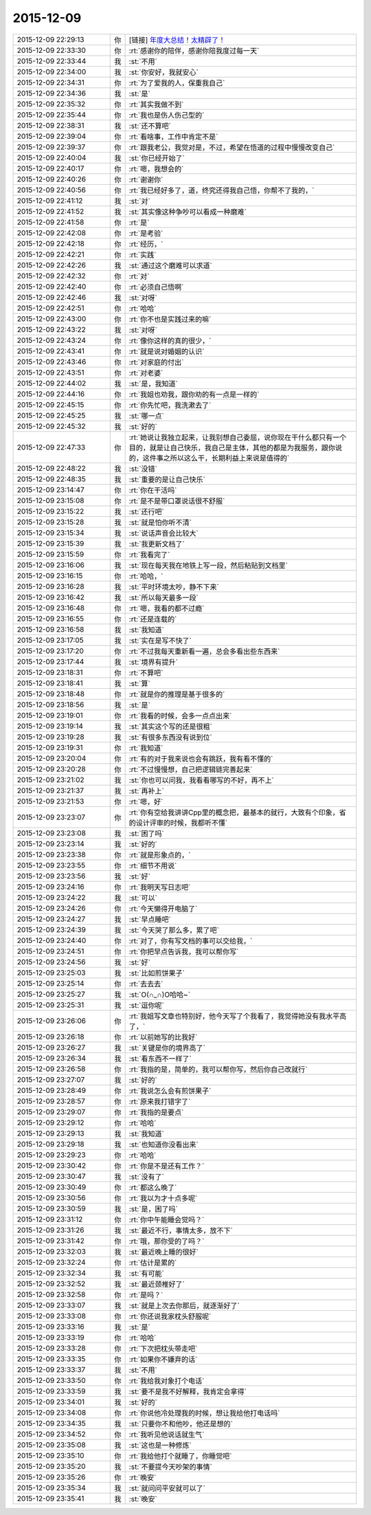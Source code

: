 2015-12-09
-------------

.. list-table::
   :widths: 25, 1, 60

   * - 2015-12-09 22:29:13
     - 你
     - [链接] `年度大总结！太精辟了！ <http://mp.weixin.qq.com/s?__biz=MzA5NDUzMTYzMw==&mid=400976481&idx=1&sn=bf58d65248cd48c293fdf4f121c6fd93&scene=1&srcid=1209bJCyl5Tgoo1CIKPsXU1M#rd>`_
   * - 2015-12-09 22:33:30
     - 你
     - :rt:`感谢你的陪伴，感谢你陪我度过每一天`
   * - 2015-12-09 22:33:44
     - 我
     - :st:`不用`
   * - 2015-12-09 22:34:00
     - 我
     - :st:`你安好，我就安心`
   * - 2015-12-09 22:34:31
     - 你
     - :rt:`为了爱我的人，保重我自己`
   * - 2015-12-09 22:34:36
     - 我
     - :st:`是`
   * - 2015-12-09 22:35:32
     - 你
     - :rt:`其实我做不到`
   * - 2015-12-09 22:35:44
     - 你
     - :rt:`我也是伤人伤己型的`
   * - 2015-12-09 22:38:31
     - 我
     - :st:`还不算吧`
   * - 2015-12-09 22:39:04
     - 你
     - :rt:`看啥事，工作中肯定不是`
   * - 2015-12-09 22:39:37
     - 你
     - :rt:`跟我老公，我觉对是，不过，希望在悟道的过程中慢慢改变自己`
   * - 2015-12-09 22:40:04
     - 我
     - :st:`你已经开始了`
   * - 2015-12-09 22:40:17
     - 你
     - :rt:`嗯，我想会的`
   * - 2015-12-09 22:40:26
     - 你
     - :rt:`谢谢你`
   * - 2015-12-09 22:40:56
     - 你
     - :rt:`我已经好多了，道，终究还得我自己悟，你帮不了我的，`
   * - 2015-12-09 22:41:12
     - 我
     - :st:`对`
   * - 2015-12-09 22:41:52
     - 我
     - :st:`其实像这种争吵可以看成一种磨难`
   * - 2015-12-09 22:41:58
     - 你
     - :rt:`是`
   * - 2015-12-09 22:42:08
     - 你
     - :rt:`是考验`
   * - 2015-12-09 22:42:18
     - 你
     - :rt:`经历，`
   * - 2015-12-09 22:42:21
     - 你
     - :rt:`实践`
   * - 2015-12-09 22:42:26
     - 我
     - :st:`通过这个磨难可以求道`
   * - 2015-12-09 22:42:32
     - 你
     - :rt:`对`
   * - 2015-12-09 22:42:40
     - 你
     - :rt:`必须自己悟啊`
   * - 2015-12-09 22:42:46
     - 我
     - :st:`对呀`
   * - 2015-12-09 22:42:51
     - 你
     - :rt:`哈哈`
   * - 2015-12-09 22:43:00
     - 你
     - :rt:`你不也是实践过来的嘛`
   * - 2015-12-09 22:43:22
     - 我
     - :st:`对呀`
   * - 2015-12-09 22:43:24
     - 你
     - :rt:`像你这样的真的很少，`
   * - 2015-12-09 22:43:41
     - 你
     - :rt:`就是说对婚姻的认识`
   * - 2015-12-09 22:43:46
     - 你
     - :rt:`对家庭的付出`
   * - 2015-12-09 22:43:51
     - 你
     - :rt:`对老婆`
   * - 2015-12-09 22:44:02
     - 我
     - :st:`是，我知道`
   * - 2015-12-09 22:44:16
     - 你
     - :rt:`我姐也劝我，跟你劝的有一点是一样的`
   * - 2015-12-09 22:45:15
     - 你
     - :rt:`你先忙吧，我洗漱去了`
   * - 2015-12-09 22:45:25
     - 我
     - :st:`哪一点`
   * - 2015-12-09 22:45:32
     - 我
     - :st:`好的`
   * - 2015-12-09 22:47:33
     - 你
     - :rt:`她说让我独立起来，让我别想自己委屈，说你现在干什么都只有一个目的，就是让自己快乐，我自己是主体，其他的都是为我服务，跟你说的，这件事之所以这么干，长期利益上来说是值得的`
   * - 2015-12-09 22:48:22
     - 我
     - :st:`没错`
   * - 2015-12-09 22:48:35
     - 我
     - :st:`重要的是让自己快乐`
   * - 2015-12-09 23:14:47
     - 你
     - :rt:`你在干活吗`
   * - 2015-12-09 23:15:08
     - 你
     - :rt:`是不是带口罩说话很不舒服`
   * - 2015-12-09 23:15:22
     - 我
     - :st:`还行吧`
   * - 2015-12-09 23:15:28
     - 我
     - :st:`就是怕你听不清`
   * - 2015-12-09 23:15:34
     - 我
     - :st:`说话声音会比较大`
   * - 2015-12-09 23:15:39
     - 我
     - :st:`我更新文档了`
   * - 2015-12-09 23:15:59
     - 你
     - :rt:`我看完了`
   * - 2015-12-09 23:16:06
     - 我
     - :st:`现在每天我在地铁上写一段，然后粘贴到文档里`
   * - 2015-12-09 23:16:15
     - 你
     - :rt:`哈哈，`
   * - 2015-12-09 23:16:28
     - 我
     - :st:`平时环境太吵，静不下来`
   * - 2015-12-09 23:16:42
     - 我
     - :st:`所以每天最多一段`
   * - 2015-12-09 23:16:48
     - 你
     - :rt:`嗯，我看的都不过瘾`
   * - 2015-12-09 23:16:55
     - 你
     - :rt:`还是连载的`
   * - 2015-12-09 23:16:58
     - 我
     - :st:`我知道`
   * - 2015-12-09 23:17:05
     - 我
     - :st:`实在是写不快了`
   * - 2015-12-09 23:17:20
     - 你
     - :rt:`不过我每天重新看一遍，总会多看出些东西来`
   * - 2015-12-09 23:17:44
     - 我
     - :st:`境界有提升`
   * - 2015-12-09 23:18:31
     - 你
     - :rt:`不算吧`
   * - 2015-12-09 23:18:41
     - 我
     - :st:`算`
   * - 2015-12-09 23:18:48
     - 你
     - :rt:`就是你的推理是基于很多的`
   * - 2015-12-09 23:18:56
     - 我
     - :st:`是`
   * - 2015-12-09 23:19:01
     - 你
     - :rt:`我看的时候，会多一点点出来`
   * - 2015-12-09 23:19:14
     - 我
     - :st:`其实这个写的还是很粗`
   * - 2015-12-09 23:19:28
     - 我
     - :st:`有很多东西没有说到位`
   * - 2015-12-09 23:19:31
     - 你
     - :rt:`我知道`
   * - 2015-12-09 23:20:04
     - 你
     - :rt:`有的对于我来说也会有跳跃，我有看不懂的`
   * - 2015-12-09 23:20:28
     - 你
     - :rt:`不过慢慢想，自己把逻辑链完善起来`
   * - 2015-12-09 23:21:02
     - 我
     - :st:`你也可以问我，我看看哪写的不好，再不上`
   * - 2015-12-09 23:21:37
     - 我
     - :st:`再补上`
   * - 2015-12-09 23:21:53
     - 你
     - :rt:`嗯，好`
   * - 2015-12-09 23:23:07
     - 你
     - :rt:`你有空给我讲讲Cpp里的概念把，最基本的就行，大致有个印象，省的设计评审的时候，我都听不懂`
   * - 2015-12-09 23:23:08
     - 我
     - :st:`困了吗`
   * - 2015-12-09 23:23:14
     - 我
     - :st:`好的`
   * - 2015-12-09 23:23:38
     - 你
     - :rt:`就是形象点的，`
   * - 2015-12-09 23:23:55
     - 你
     - :rt:`细节不用说`
   * - 2015-12-09 23:23:56
     - 我
     - :st:`好`
   * - 2015-12-09 23:24:16
     - 你
     - :rt:`我明天写日志吧`
   * - 2015-12-09 23:24:22
     - 我
     - :st:`可以`
   * - 2015-12-09 23:24:26
     - 你
     - :rt:`今天懒得开电脑了`
   * - 2015-12-09 23:24:27
     - 我
     - :st:`早点睡吧`
   * - 2015-12-09 23:24:39
     - 我
     - :st:`今天哭了那么多，累了吧`
   * - 2015-12-09 23:24:40
     - 你
     - :rt:`对了，你有写文档的事可以交给我，`
   * - 2015-12-09 23:24:51
     - 你
     - :rt:`你把早点告诉我，我可以帮你写`
   * - 2015-12-09 23:24:56
     - 我
     - :st:`好`
   * - 2015-12-09 23:25:03
     - 我
     - :st:`比如煎饼果子`
   * - 2015-12-09 23:25:14
     - 你
     - :rt:`去去去`
   * - 2015-12-09 23:25:27
     - 我
     - :st:`O(∩_∩)O哈哈~`
   * - 2015-12-09 23:25:31
     - 我
     - :st:`逗你呢`
   * - 2015-12-09 23:26:06
     - 你
     - :rt:`我姐写文章也特别好，他今天写了个我看了，我觉得她没有我水平高了，`
   * - 2015-12-09 23:26:18
     - 你
     - :rt:`以前她写的比我好`
   * - 2015-12-09 23:26:27
     - 我
     - :st:`关键是你的境界高了`
   * - 2015-12-09 23:26:34
     - 我
     - :st:`看东西不一样了`
   * - 2015-12-09 23:26:58
     - 你
     - :rt:`我指的是，简单的，我可以帮你写，然后你自己改就行`
   * - 2015-12-09 23:27:07
     - 我
     - :st:`好的`
   * - 2015-12-09 23:28:49
     - 你
     - :rt:`我说怎么会有煎饼果子`
   * - 2015-12-09 23:28:57
     - 你
     - :rt:`原来我打错字了`
   * - 2015-12-09 23:29:07
     - 你
     - :rt:`我指的是要点`
   * - 2015-12-09 23:29:12
     - 你
     - :rt:`哈哈`
   * - 2015-12-09 23:29:13
     - 我
     - :st:`我知道`
   * - 2015-12-09 23:29:18
     - 我
     - :st:`也知道你没看出来`
   * - 2015-12-09 23:29:23
     - 你
     - :rt:`哈哈`
   * - 2015-12-09 23:30:42
     - 你
     - :rt:`你是不是还有工作？`
   * - 2015-12-09 23:30:47
     - 我
     - :st:`没有了`
   * - 2015-12-09 23:30:49
     - 你
     - :rt:`都这么晚了`
   * - 2015-12-09 23:30:56
     - 你
     - :rt:`我以为才十点多呢`
   * - 2015-12-09 23:30:59
     - 我
     - :st:`是，困了吗`
   * - 2015-12-09 23:31:12
     - 你
     - :rt:`你中午能睡会觉吗？`
   * - 2015-12-09 23:31:26
     - 我
     - :st:`最近不行，事情太多，放不下`
   * - 2015-12-09 23:31:42
     - 你
     - :rt:`哦，那你受的了吗？`
   * - 2015-12-09 23:32:03
     - 我
     - :st:`最近晚上睡的很好`
   * - 2015-12-09 23:32:24
     - 你
     - :rt:`估计是累的`
   * - 2015-12-09 23:32:34
     - 我
     - :st:`有可能`
   * - 2015-12-09 23:32:52
     - 我
     - :st:`最近颈椎好了`
   * - 2015-12-09 23:32:58
     - 你
     - :rt:`是吗？`
   * - 2015-12-09 23:33:07
     - 我
     - :st:`就是上次去你那后，就逐渐好了`
   * - 2015-12-09 23:33:08
     - 你
     - :rt:`你还说我家枕头舒服呢`
   * - 2015-12-09 23:33:16
     - 我
     - :st:`是`
   * - 2015-12-09 23:33:19
     - 你
     - :rt:`哈哈`
   * - 2015-12-09 23:33:28
     - 你
     - :rt:`下次把枕头带走吧`
   * - 2015-12-09 23:33:35
     - 你
     - :rt:`如果你不嫌弃的话`
   * - 2015-12-09 23:33:37
     - 我
     - :st:`不用`
   * - 2015-12-09 23:33:50
     - 你
     - :rt:`我给我对象打个电话`
   * - 2015-12-09 23:33:59
     - 我
     - :st:`要不是我不好解释，我肯定会拿得`
   * - 2015-12-09 23:34:01
     - 我
     - :st:`好的`
   * - 2015-12-09 23:34:08
     - 你
     - :rt:`你说他冷处理我的时候，想让我给他打电话吗`
   * - 2015-12-09 23:34:35
     - 我
     - :st:`只要你不和他吵，他还是想的`
   * - 2015-12-09 23:34:52
     - 你
     - :rt:`我听见他说话就生气`
   * - 2015-12-09 23:35:08
     - 我
     - :st:`这也是一种修炼`
   * - 2015-12-09 23:35:10
     - 你
     - :rt:`我给他打个就睡了，你睡觉吧`
   * - 2015-12-09 23:35:20
     - 我
     - :st:`不要提今天吵架的事情`
   * - 2015-12-09 23:35:26
     - 你
     - :rt:`晚安`
   * - 2015-12-09 23:35:34
     - 我
     - :st:`就问问平安就可以了`
   * - 2015-12-09 23:35:41
     - 我
     - :st:`晚安`
